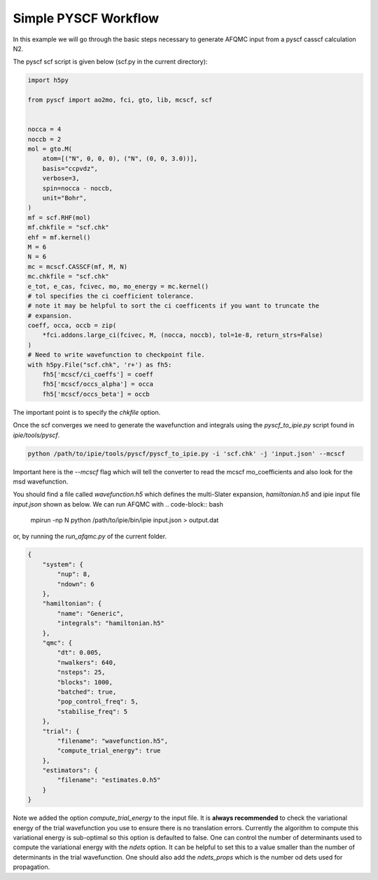 Simple PYSCF Workflow
=====================

In this example we will go through the basic steps necessary to generate AFQMC input from
a pyscf casscf calculation N2.

The pyscf scf script is given below (scf.py in the current directory):

.. code-block:: python

    import h5py

    from pyscf import ao2mo, fci, gto, lib, mcscf, scf


    nocca = 4
    noccb = 2
    mol = gto.M(
        atom=[("N", 0, 0, 0), ("N", (0, 0, 3.0))],
        basis="ccpvdz",
        verbose=3,
        spin=nocca - noccb,
        unit="Bohr",
    )
    mf = scf.RHF(mol)
    mf.chkfile = "scf.chk"
    ehf = mf.kernel()
    M = 6
    N = 6
    mc = mcscf.CASSCF(mf, M, N)
    mc.chkfile = "scf.chk"
    e_tot, e_cas, fcivec, mo, mo_energy = mc.kernel()
    # tol specifies the ci coefficient tolerance.
    # note it may be helpful to sort the ci coefficents if you want to truncate the
    # expansion.
    coeff, occa, occb = zip(
        *fci.addons.large_ci(fcivec, M, (nocca, noccb), tol=1e-8, return_strs=False)
    )
    # Need to write wavefunction to checkpoint file.
    with h5py.File("scf.chk", 'r+') as fh5:
        fh5['mcscf/ci_coeffs'] = coeff
        fh5['mcscf/occs_alpha'] = occa
        fh5['mcscf/occs_beta'] = occb


The important point is to specify the `chkfile` option.

Once the scf converges we need to generate the wavefunction and integrals using the
`pyscf_to_ipie.py` script found in `ipie/tools/pyscf`.

.. code-block:: bash

    python /path/to/ipie/tools/pyscf/pyscf_to_ipie.py -i 'scf.chk' -j 'input.json' --mcscf

Important here is the `--mcscf` flag which will tell the converter to read the mcscf
mo_coefficients and also look for the msd wavefunction.

You should find a file called `wavefunction.h5` which defines the multi-Slater expansion, `hamiltonian.h5` and ipie input file `input.json` shown as below.
We can run AFQMC with
.. code-block:: bash

    mpirun -np N python /path/to/ipie/bin/ipie input.json > output.dat

or, by running the `run_afqmc.py` of the current folder.

.. code-block:: json

    {
        "system": {
            "nup": 8,
            "ndown": 6
        },
        "hamiltonian": {
            "name": "Generic",
            "integrals": "hamiltonian.h5"
        },
        "qmc": {
            "dt": 0.005,
            "nwalkers": 640,
            "nsteps": 25,
            "blocks": 1000,
            "batched": true,
            "pop_control_freq": 5,
            "stabilise_freq": 5
        },
        "trial": {
            "filename": "wavefunction.h5",
            "compute_trial_energy": true
        },
        "estimators": {
            "filename": "estimates.0.h5"
        }
    }

Note we added the option `compute_trial_energy` to the input file. It is **always
recommended** to check the variational energy of the trial wavefunction you use to ensure
there is no translation errors. Currently the algorithm to compute this variational energy
is sub-optimal so this option is defaulted to false. One can control the number of
determinants used to compute the variational energy with the `ndets`
option. It can be helpful to set this to a value smaller than the number of determinants
in the trial wavefunction. One should also add the `ndets_props` which is the number od dets used for propagation.
